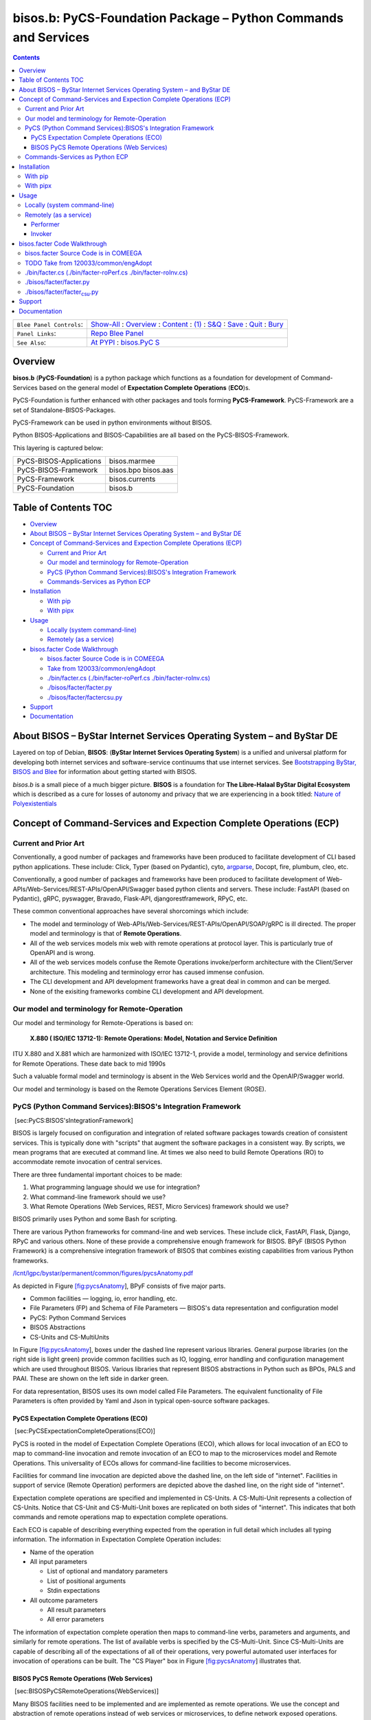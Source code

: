 ===============================================================
bisos.b: PyCS-Foundation Package – Python Commands and Services
===============================================================

.. contents::
   :depth: 3
..

+--------------------------+------------------------------------------+
| ``Blee Panel Controls``: | `Show-All <elisp:(show-all)>`__ :        |
|                          | `Overview <elisp:(org-shifttab)>`__ :    |
|                          | `Content <elisp:                         |
|                          | (progn (org-shifttab) (org-content))>`__ |
|                          | : `(1) <elisp:(delete-other-windows)>`__ |
|                          | :                                        |
|                          | `S&Q <elisp                              |
|                          | :(progn (save-buffer) (kill-buffer))>`__ |
|                          | : `Save <elisp:(save-buffer)>`__ :       |
|                          | `Quit <elisp:(kill-buffer)>`__ :         |
|                          | `Bury <elisp:(bury-buffer)>`__           |
+--------------------------+------------------------------------------+
| ``Panel Links``:         | `Repo Blee                               |
|                          | Panel <./panels/bisos.fac                |
|                          | ter/_nodeBase_/fullUsagePanel-en.org>`__ |
+--------------------------+------------------------------------------+
| ``See Also``:            | `At                                      |
|                          | PYPI <h                                  |
|                          | ttps://pypi.org/project/bisos.facter>`__ |
|                          | :                                        |
|                          | `bisos.PyC                               |
|                          | S <https://github.com/bisos-pip/pycs>`__ |
+--------------------------+------------------------------------------+

Overview
========

**bisos.b** (**PyCS-Foundation**) is a python package which functions as
a foundation for development of Command-Services based on the general
model of **Expectation Complete Operations** (**ECO**)s.

PyCS-Foundation is further enhanced with other packages and tools
forming **PyCS-Framework**. PyCS-Framework are a set of
Standalone-BISOS-Packages.

PyCS-Framework can be used in python environments without BISOS.

Python BISOS-Applications and BISOS-Capabilities are all based on the
PyCS-BISOS-Framework.

This layering is captured below:

======================= ===================
PyCS-BISOS-Applications bisos.marmee
PyCS-BISOS-Framework    bisos.bpo bisos.aas
PyCS-Framework          bisos.currents
PyCS-Foundation         bisos.b
======================= ===================

.. _table-of-contents:

Table of Contents TOC
=====================

-  `Overview <#overview>`__
-  `About BISOS – ByStar Internet Services Operating System – and ByStar
   DE <#about-bisos----bystar-internet-services-operating-system----and-bystar-de>`__
-  `Concept of Command-Services and Expection Complete Operations
   (ECP) <#concept-of-command-services-and-expection-complete-operations-ecp>`__

   -  `Current and Prior Art <#current-and-prior-art>`__
   -  `Our model and terminology for
      Remote-Operation <#our-model-and-terminology-for-remote-operation>`__
   -  `PyCS (Python Command Services):BISOS's Integration
      Framework <#pycs-python-command-servicesbisoss-integration-framework>`__
   -  `Commands-Services as Python
      ECP <#commands-services-as-python-ecp>`__

-  `Installation <#installation>`__

   -  `With pip <#with-pip>`__
   -  `With pipx <#with-pipx>`__

-  `Usage <#usage>`__

   -  `Locally (system command-line) <#locally-system-command-line>`__
   -  `Remotely (as a service) <#remotely-as-a-service>`__

-  `bisos.facter Code Walkthrough <#bisosfacter-code-walkthrough>`__

   -  `bisos.facter Source Code is in
      COMEEGA <#bisosfacter-source-code-is-in-comeega>`__
   -  `Take from
      120033/common/engAdopt <#take-from-120033commonengadopt>`__
   -  `./bin/facter.cs (./bin/facter-roPerf.cs
      ./bin/facter-roInv.cs) <#binfactercs--binfacter-roperfcs--binfacter-roinvcs>`__
   -  `./bisos/facter/facter.py <#bisosfacterfacterpy>`__
   -  `./bisos/facter/facter\ csu.py <#bisosfacterfacter_csupy>`__

-  `Support <#support>`__
-  `Documentation <#documentation>`__

About BISOS – ByStar Internet Services Operating System – and ByStar DE
=======================================================================

Layered on top of Debian, **BISOS**: (**ByStar Internet Services
Operating System**) is a unified and universal platform for developing
both internet services and software-service continuums that use internet
services. See `Bootstrapping ByStar, BISOS and
Blee <https://github.com/bxGenesis/start>`__ for information about
getting started with BISOS.

*bisos.b* is a small piece of a much bigger picture. **BISOS** is a
foundation for **The Libre-Halaal ByStar Digital Ecosystem** which is
described as a cure for losses of autonomy and privacy that we are
experiencing in a book titled: `Nature of
Polyexistentials <https://github.com/bxplpc/120033>`__

Concept of Command-Services and Expection Complete Operations (ECP)
===================================================================

Current and Prior Art
---------------------

Conventionally, a good number of packages and frameworks have been
produced to facilitate development of CLI based python applications.
These include: Click, Typer (based on Pydantic), cyto,
`argparse <https://docs.python.org/3/library/argparse.html>`__, Docopt,
fire, plumbum, cleo, etc.

Conventionally, a good number of packages and frameworks have been
produced to facilitate development of
Web-APIs/Web-Services/REST-APIs/OpenAPI/Swagger based python clients and
servers. These include: FastAPI (based on Pydantic), gRPC, pyswagger,
Bravado, Flask-API, djangorestframework, RPyC, etc.

These common conventional approaches have several shorcomings which
include:

-  The model and terminology of
   Web-APIs/Web-Services/REST-APIs/OpenAPI/SOAP/gRPC is ill directed.
   The proper model and terminology is that of **Remote Operations**.

-  All of the web services models mix web with remote operations at
   protocol layer. This is particularly true of OpenAPI and is wrong.

-  All of the web services models confuse the Remote Operations
   invoke/perform architecture with the Client/Server architecture. This
   modeling and terminology error has caused immense confusion.

-  The CLI development and API development frameworks have a great deal
   in common and can be merged.

-  None of the exisiting frameworks combine CLI development and API
   development.

Our model and terminology for Remote-Operation
----------------------------------------------

Our model and terminology for Remote-Operations is based on:

   **X.880 ( ISO/IEC 13712-1): Remote Operations: Model, Notation and
   Service Definition**

ITU X.880 and X.881 which are harmonized with ISO/IEC 13712-1, provide a
model, terminology and service definitions for Remote Operations. These
date back to mid 1990s

Such a valuable formal model and terminology is absent in the Web
Services world and the OpenAIP/Swagger world.

Our model and terminology is based on the Remote Operations Services
Element (ROSE).

PyCS (Python Command Services):BISOS's Integration Framework
------------------------------------------------------------

 [sec:PyCS:BISOS'sIntegrationFramework]

BISOS is largely focused on configuration and integration of related
software packages towards creation of consistent services. This is
typically done with "scripts" that augment the software packages in a
consistent way. By scripts, we mean programs that are executed at
command line. At times we also need to build Remote Operations (RO) to
accommodate remote invocation of central services.

There are three fundamental important choices to be made:

#. What programming language should we use for integration?

#. What command-line framework should we use?

#. What Remote Operations (Web Services, REST, Micro Services) framework
   should we use?

BISOS primarily uses Python and some Bash for scripting.

There are various Python frameworks for command-line and web services.
These include click, FastAPI, Flask, Django, RPyC and various others.
None of these provide a comprehensive enough framework for BISOS. BPyF
(BISOS Python Framework) is a comprehensive integration framework of
BISOS that combines existing capabilities from various Python
frameworks.

`/lcnt/lgpc/bystar/permanent/common/figures/pycsAnatomy.pdf <file:///lcnt/lgpc/bystar/permanent/common/figures/pycsAnatomy.pdf>`__

As depicted in Figure `[fig:pycsAnatomy <#fig:pycsAnatomy>`__], BPyF
consists of five major parts.

-  Common facilities — logging, io, error handling, etc.

-  File Parameters (FP) and Schema of File Parameters — BISOS's data
   representation and configuration model

-  PyCS: Python Command Services

-  BISOS Abstractions

-  CS-Units and CS-MultiUnits

In Figure `[fig:pycsAnatomy <#fig:pycsAnatomy>`__], boxes under the
dashed line represent various libraries. General purpose libraries (on
the right side is light green) provide common facilities such as IO,
logging, error handling and configuration management which are used
throughout BISOS. Various libraries that represent BISOS abstractions in
Python such as BPOs, PALS and PAAI. These are shown on the left side in
darker green.

For data representation, BISOS uses its own model called File
Parameters. The equivalent functionality of File Parameters is often
provided by Yaml and Json in typical open-source software packages.

PyCS Expectation Complete Operations (ECO)
~~~~~~~~~~~~~~~~~~~~~~~~~~~~~~~~~~~~~~~~~~

 [sec:PyCSExpectationCompleteOperations(ECO)]

PyCS is rooted in the model of Expectation Complete Operations (ECO),
which allows for local invocation of an ECO to map to command-line
invocation and remote invocation of an ECO to map to the microservices
model and Remote Operations. This universality of ECOs allows for
command-line facilities to become microservices.

Facilities for command line invocation are depicted above the dashed
line, on the left side of "internet". Facilities in support of service
(Remote Operation) performers are depicted above the dashed line, on the
right side of "internet".

Expectation complete operations are specified and implemented in
CS-Units. A CS-Multi-Unit represents a collection of CS-Units. Notice
that CS-Unit and CS-Multi-Unit boxes are replicated on both sides of
"internet". This indicates that both commands and remote operations map
to expectation complete operations.

Each ECO is capable of describing everything expected from the operation
in full detail which includes all typing information. The information in
Expectation Complete Operation includes:

-  Name of the operation

-  All input parameters

   -  List of optional and mandatory parameters

   -  List of positional arguments

   -  Stdin expectations

-  All outcome parameters

   -  All result parameters

   -  All error parameters

The information of expectation complete operation then maps to
command-line verbs, parameters and arguments, and similarly for remote
operations. The list of available verbs is specified by the
CS-Multi-Unit. Since CS-Multi-Units are capable of describing all of the
expectations of all of their operations, very powerful automated user
interfaces for invocation of operations can be built. The "CS Player"
box in Figure `[fig:pycsAnatomy <#fig:pycsAnatomy>`__] illustrates that.

BISOS PyCS Remote Operations (Web Services)
~~~~~~~~~~~~~~~~~~~~~~~~~~~~~~~~~~~~~~~~~~~

 [sec:BISOSPyCSRemoteOperations(WebServices)]

Many BISOS facilities need to be implemented and are implemented as
remote operations. We use the concept and abstraction of remote
operations instead of web services or microservices, to define network
exposed operations.

In BISOS, instead of choosing specific web services or rpc paradigms
such as OpenAPI/Swagger, FastAPI, SOAP, gRPC, RPyC, etc, we bind our
model of Expectation Complete Operations (ECO) to these at a later
stage.

At this time, PyCS remote operations are implemented using RPyC. RPyC or
Remote Python Call, is a transparent library for symmetrical remote
procedure calls, clustering, and distributed-computing. Use of RPyC is
depicted with the line going through the vertical box labeled
"internet". Names used by invokers and performers are shown in the boxes
labeled "RO-Sap" (Remote Operation Service Access Point).

PyCS framework provides a solid foundation for transformation of
software into services and integration of software and services in
BISOS.

Commands-Services as Python ECP
-------------------------------

bisos.facter can be used locally on command-line or remotely as a
service. bisos.facter is a PyCS multi-unit command-service. PyCS is a
framework that converges developement of CLI and Services. PyCS is an
alternative to FastAPI, Typer and Click.

bisos.facter uses the PyCS Framework to:

#. Provide access to facter information through python namedtuple
#. Provide local access to facter information on CLI
#. Provide remote access to facter information through remote invocation
   of python Expection Complete Operations using
   `rpyc <https://github.com/tomerfiliba-org/rpyc>`__.
#. Provide remote access to facter information on CLI

What is unique in the PyCS Framework is that these four models are all a
single abstraction.

Installation
============

The sources for the bisos.facter pip package is maintained at:
https://github.com/bisos-pip/facter.

The bisos.facter pip package is available at PYPI as
https://pypi.org/project/bisos.facter

You can install bisos.facter with pip or pipx.

With pip
--------

If you need access to bisos.facter as a python module, you can install
it with pip:

.. code:: bash

   pip install bisos.facter

With pipx
---------

If you only need access to bisos.facter on command-line, you can install
it with pipx:

.. code:: bash

   pipx install bisos.facter

The following commands are made available:

-  facter.cs
-  facter-roInv.cs
-  facter-roPerf.cs

These are all one file with 3 names. *facter-roInv.cs* and
*facter-roPerf.cs* are sym-links to *facter.cs*

Usage
=====

Locally (system command-line)
-----------------------------

``facter.cs`` does the equivalent of facter.

.. code:: bash

   bin/facter.cs

Remotely (as a service)
-----------------------

You can also run

Performer
~~~~~~~~~

Invoke performer as:

.. code:: bash

   bin/facter-roPerf.cs

Invoker
~~~~~~~

.. code:: bash

   bin/facter-roInv.cs

bisos.facter Code Walkthrough
=============================

bisos.facter Source Code is in COMEEGA
--------------------------------------

bisos.facter can be used locally on command-line or remotely as a
service.

.. _take-from-120033commonengadopt:

TODO Take from 120033/common/engAdopt
-------------------------------------

./bin/facter.cs (./bin/facter-roPerf.cs ./bin/facter-roInv.cs)
--------------------------------------------------------------

A multi-unit

./bisos/facter/facter.py
------------------------

./bisos/facter/facter\ :sub:`csu`.py
------------------------------------

Support
=======

| For support, criticism, comments and questions; please contact the
  author/maintainer
| `Mohsen Banan <http://mohsen.1.banan.byname.net>`__ at:
  http://mohsen.1.banan.byname.net/contact

Documentation
=============

Part of ByStar Digital Ecosystem http://www.by-star.net.

This module's primary documentation is in
http://www.by-star.net/PLPC/180047
